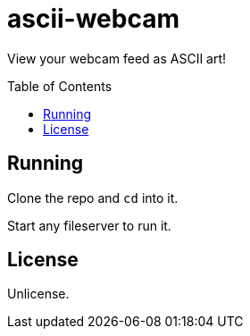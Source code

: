 = ascii-webcam
:toc: preamble

View your webcam feed as ASCII art!

== Running

Clone the repo and `cd` into it.

Start any fileserver to run it.

== License

Unlicense.
